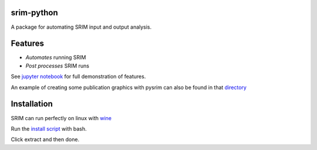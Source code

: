 srim-python
===========

A package for automating SRIM input and output analysis.


Features
========

- *Automates* running SRIM

- *Post processes* SRIM runs

See `jupyter notebook <https://gitlab.aves.io/costrouc/pysrim/raw/master/examples/notebooks/Analysis.ipynb>`_ for full demonstration of features.

An example of creating some publication graphics with pysrim can also be found in that `directory <https://gitlab.aves.io/costrouc/pysrim/raw/master/examples/notebooks/Analysis.ipynb>`_


Installation
===========

SRIM can run perfectly on linux with `wine <https://www.winehq.org/>`_

Run the `install script <https://gitlab.aves.io/costrouc/pysrim/raw/master/install.sh>`_ with bash.

Click extract and then done.
